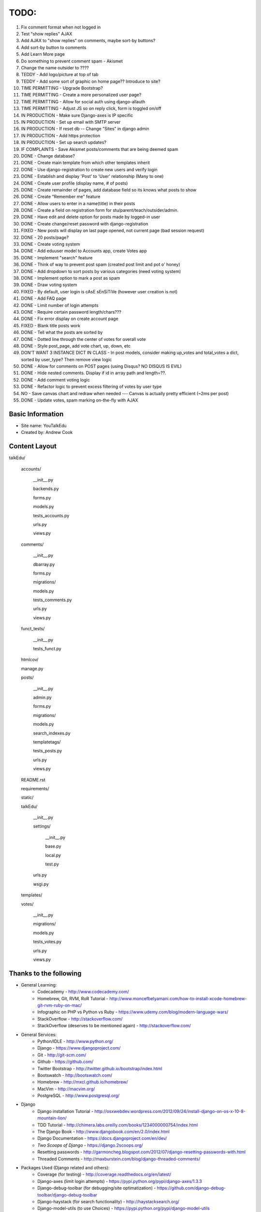 TODO:
=============
#) Fix comment format when not logged in
#) Test "show replies" AJAX
#) Add AJAX to "show replies" on comments, maybe sort-by buttons?
#) Add sort-by button to comments
#) Add Learn More page
#) Do something to prevent comment spam - Akismet
#) Change the name outsider to ????
#) TEDDY - Add logo/picture at top of tab
#) TEDDY - Add some sort of graphic on home page?? Introduce to site?
#) TIME PERMITTING - Upgrade Bootstrap?
#) TIME PERMITTING - Create a more personalized user page?
#) TIME PERMITTING - Allow for social auth using django-allauth
#) TIME PERMITTING - Adjust JS so on reply click, form is toggled on/off
#) IN PRODUCTION - Make sure Django-axes is IP specific
#) IN PRODUCTION - Set up email with SMTP server
#) IN PRODUCTION - If reset db -- Change "Sites" in django admin
#) IN PRODUCTION - Add https protection
#) IN PRODUCTION - Set up search updates?
#) IF COMPLAINTS - Save Akismet posts/comments that are being deemed spam
#) DONE - Change database?
#) DONE - Create main template from which other templates inherit
#) DONE - Use django-registration to create new users and verify login
#) DONE - Establish and display 'Post' to 'User' relationship (Many to one)
#) DONE - Create user profile (display name, # of posts)
#) DONE - Create remainder of pages, add database field so its knows what posts to show
#) DONE - Create "Remember me" feature
#) DONE - Allow users to enter in a name(title) in their posts
#) DONE - Create a field on registration form for stu/parent/teach/outsider/admin.
#) DONE - Have edit and delete option for posts made by logged-in user
#) DONE - Create change/reset password with django-registration
#) FIXED - New posts will display on last page opened, not current page (bad session request)
#) DONE - 20 posts/page?
#) DONE - Create voting system
#) DONE - Add eduuser model to Accounts app, create Votes app
#) DONE - Implement "search" feature
#) DONE - Think of way to prevent post spam (created post limit and pot o' honey)
#) DONE - Add dropdown to sort posts by various categories (need voting system)
#) DONE - Implement option to mark a post as spam
#) DONE - Draw voting system
#) FIXED - By default, user login is cAsE sEnSiTiVe (however user creation is not)
#) DONE - Add FAQ page
#) DONE - Limit number of login attempts
#) DONE - Require certain password length/chars???
#) DONE - Fix error display on create account page
#) FIXED - Blank title posts work
#) DONE - Tell what the posts are sorted by
#) DONE - Dotted line through the center of votes for overall vote
#) DONE - Style post_page, add vote chart, up, down, etc
#) DON'T WANT 3 INSTANCE DICT IN CLASS - In post models, consider making up_votes and total_votes a dict, sorted by user_type? Then remove view logic
#) DONE - Allow for comments on POST pages (using Disqus? NO DISQUS IS EVIL)
#) DONE - Hide nested comments. Display if id in array path and length=??.
#) DONE - Add comment voting logic
#) DONE - Refactor logic to prevent excess filtering of votes by user type
#) NO - Save canvas chart and redraw when needed --- Canvas is actually pretty efficient (~2ms per post)
#) DONE - Update votes, spam marking on-the-fly with AJAX




Basic Information
--------------------

* Site name: YouTalkEdu
* Created by: Andrew Cook


Content Layout
-------------------
talkEdu/

	accounts/
		
		__init__.py

		backends.py

		forms.py

		models.py

		tests_accounts.py

		urls.py

		views.py

	comments/

		__init__.py

		dbarray.py

		forms.py

		migrations/

		models.py

		tests_comments.py

		urls.py

		views.py

		

	funct_tests/

		__init__.py

		tests_funct.py

	htmlcov/

	manage.py

	posts/

		__init__.py

		admin.py

		forms.py

		migrations/

		models.py

		search_indexes.py

		templatetags/

		tests_posts.py

		urls.py

		views.py

	README.rst

	requirements/
	
	static/

	talkEdu/

		__init__.py

		settings/

			__init__.py
			
			base.py

			local.py

			test.py

		urls.py

		wsgi.py

	templates/

	votes/
		
		__init__.py

		migrations/

		models.py

		tests_votes.py

		urls.py

		views.py




Thanks to the following
----------------------------
* General Learning:
	* Codecademy - http://www.codecademy.com/
	* Homebrew, Git, RVM, RoR Tutorial - http://www.moncefbelyamani.com/how-to-install-xcode-homebrew-git-rvm-ruby-on-mac/
	* Infographic on PHP vs Python vs Ruby - https://www.udemy.com/blog/modern-language-wars/
	* StackOverflow - http://stackoverflow.com/
	* StackOverflow (deserves to be mentioned again) - http://stackoverflow.com/

* General Services:
	* Python/IDLE - http://www.python.org/
	* Django - https://www.djangoproject.com/
	* Git - http://git-scm.com/
	* Github - https://github.com/
	* Twitter Bootstrap - http://twitter.github.io/bootstrap/index.html
	* Bootswatch - http://bootswatch.com/
	* Homebrew - http://mxcl.github.io/homebrew/
	* MacVim - http://macvim.org/
	* PostgreSQL - http://www.postgresql.org/

* Django
	* Django installation Tutorial - http://osxwebdev.wordpress.com/2012/09/24/install-django-on-os-x-10-8-mountain-lion/
	* TDD Tutorial - http://chimera.labs.oreilly.com/books/1234000000754/index.html
	* The Django Book - http://www.djangobook.com/en/2.0/index.html
	* Django Documentation - https://docs.djangoproject.com/en/dev/
	* *Two Scoops of Django* - https://django.2scoops.org/
	* Resetting passwords - http://garmoncheg.blogspot.com/2012/07/django-resetting-passwords-with.html
	* Threaded Comments - http://maxburstein.com/blog/django-threaded-comments/

* Packages Used (Django related and others):
	* Coverage (for testing) - http://coverage.readthedocs.org/en/latest/
	* Django-axes (limit login attempts) - https://pypi.python.org/pypi/django-axes/1.3.3
	* Django-debug-toolbar (for debugging/site optimatization) - https://github.com/django-debug-toolbar/django-debug-toolbar
	* Django-haystack (for search functionality) - http://haystacksearch.org/
	* Django-model-utils (to use Choices) - https://pypi.python.org/pypi/django-model-utils
	* Django-picklefield (for dictionary model fields) - https://pypi.python.org/pypi/django-picklefield/
	* Django-registration (for creating/verifying user accounts) - http://django-registration.readthedocs.org/en/v1.0/index.html
	* Pyelasticsearch (adapter to use ElasticSearch) - http://pyelasticsearch.readthedocs.org/en/latest/
	* Psycopg2 (needed to use PostgreSQL) - http://initd.org/psycopg/
	* Requests (Pyelasticsearch dependency) - https://django-request.readthedocs.org/en/latest/
	* Selenium (for testing) - http://docs.seleniumhq.org/
	* Simplejson (Pyelasticsearch dependency) - http://simplejson.readthedocs.org/en/latest/
	* South (for database migrations) - http://south.readthedocs.org/en/latest/index.html

* Ruby on Rails
	* Rails for Zombies - http://railsforzombies.org/

